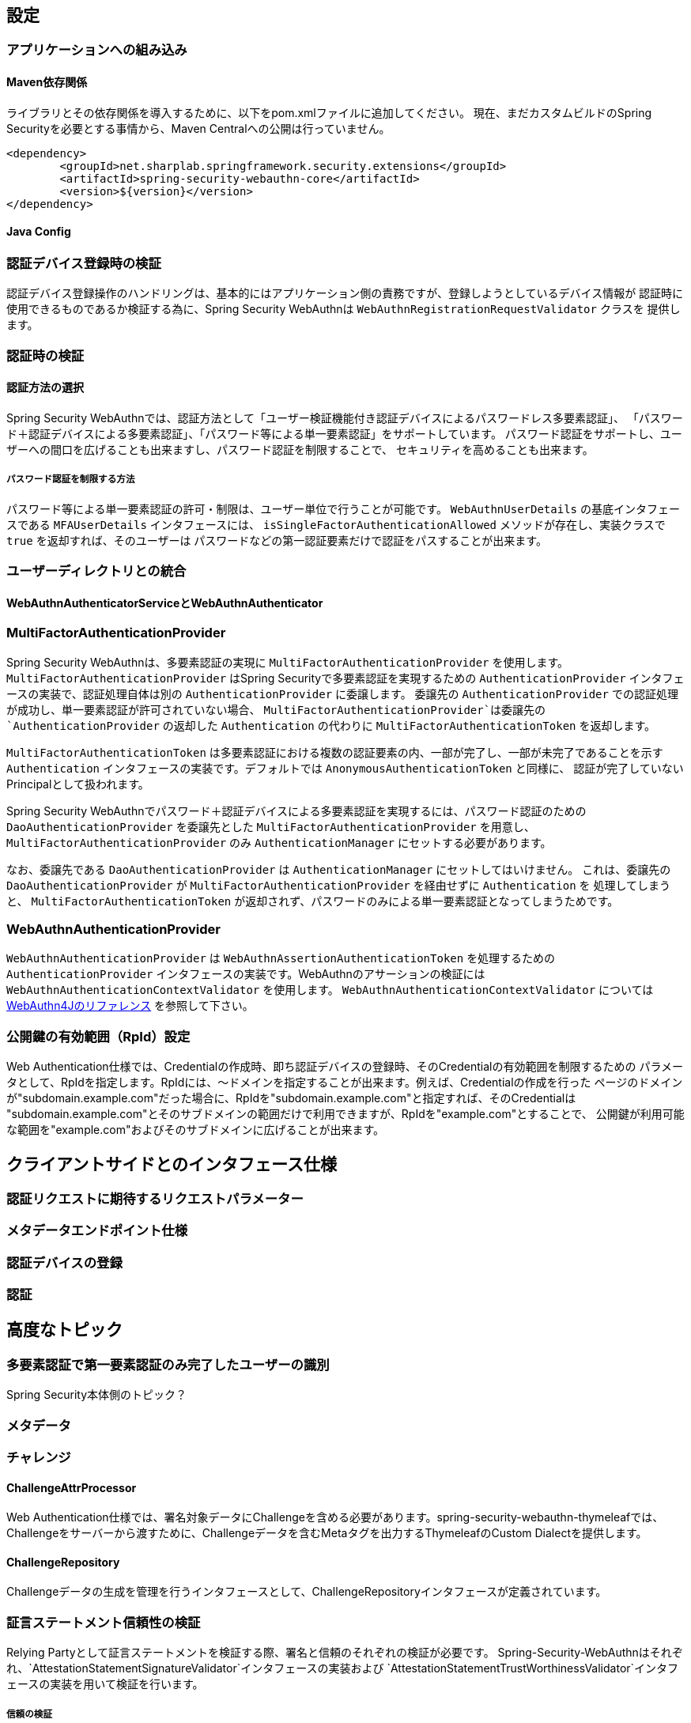 [configuration]
== 設定

=== アプリケーションへの組み込み

==== Maven依存関係

[line-through]#ライブラリとその依存関係を導入するために、以下をpom.xmlファイルに追加してください。#
現在、まだカスタムビルドのSpring Securityを必要とする事情から、Maven Centralへの公開は行っていません。

[source, xml]
----
<dependency>
	<groupId>net.sharplab.springframework.security.extensions</groupId>
	<artifactId>spring-security-webauthn-core</artifactId>
	<version>${version}</version>
</dependency>
----

==== Java Config


=== 認証デバイス登録時の検証

認証デバイス登録操作のハンドリングは、基本的にはアプリケーション側の責務ですが、登録しようとしているデバイス情報が
認証時に使用できるものであるか検証する為に、Spring Security WebAuthnは `WebAuthnRegistrationRequestValidator` クラスを
提供します。

=== 認証時の検証

==== 認証方法の選択

Spring Security WebAuthnでは、認証方法として「ユーザー検証機能付き認証デバイスによるパスワードレス多要素認証」、
「パスワード＋認証デバイスによる多要素認証」、「パスワード等による単一要素認証」をサポートしています。
パスワード認証をサポートし、ユーザーへの間口を広げることも出来ますし、パスワード認証を制限することで、
セキュリティを高めることも出来ます。

===== パスワード認証を制限する方法

パスワード等による単一要素認証の許可・制限は、ユーザー単位で行うことが可能です。
`WebAuthnUserDetails` の基底インタフェースである `MFAUserDetails` インタフェースには、
`isSingleFactorAuthenticationAllowed` メソッドが存在し、実装クラスで `true` を返却すれば、そのユーザーは
パスワードなどの第一認証要素だけで認証をパスすることが出来ます。

=== ユーザーディレクトリとの統合



==== WebAuthnAuthenticatorServiceとWebAuthnAuthenticator

=== MultiFactorAuthenticationProvider

Spring Security WebAuthnは、多要素認証の実現に `MultiFactorAuthenticationProvider` を使用します。
`MultiFactorAuthenticationProvider` はSpring Securityで多要素認証を実現するための `AuthenticationProvider`
インタフェースの実装で、認証処理自体は別の `AuthenticationProvider` に委譲します。
委譲先の `AuthenticationProvider` での認証処理が成功し、単一要素認証が許可されていない場合、
`MultiFactorAuthenticationProvider`は委譲先の `AuthenticationProvider` の返却した `Authentication` の代わりに
`MultiFactorAuthenticationToken` を返却します。

`MultiFactorAuthenticationToken` は多要素認証における複数の認証要素の内、一部が完了し、一部が未完了であることを示す
`Authentication` インタフェースの実装です。デフォルトでは `AnonymousAuthenticationToken` と同様に、
認証が完了していないPrincipalとして扱われます。

Spring Security WebAuthnでパスワード＋認証デバイスによる多要素認証を実現するには、パスワード認証のための
`DaoAuthenticationProvider` を委譲先とした `MultiFactorAuthenticationProvider` を用意し、
`MultiFactorAuthenticationProvider` のみ `AuthenticationManager` にセットする必要があります。

なお、委譲先である `DaoAuthenticationProvider` は `AuthenticationManager` にセットしてはいけません。
これは、委譲先の `DaoAuthenticationProvider` が `MultiFactorAuthenticationProvider` を経由せずに `Authentication` を
処理してしまうと、 `MultiFactorAuthenticationToken` が返却されず、パスワードのみによる単一要素認証となってしまうためです。

=== WebAuthnAuthenticationProvider

`WebAuthnAuthenticationProvider` は `WebAuthnAssertionAuthenticationToken` を処理するための `AuthenticationProvider`
インタフェースの実装です。WebAuthnのアサーションの検証には `WebAuthnAuthenticationContextValidator` を使用します。
`WebAuthnAuthenticationContextValidator` については https://webauthn4j.github.io/webauthn4j/ja/[WebAuthn4Jのリファレンス] を参照して下さい。

=== 公開鍵の有効範囲（RpId）設定

Web Authentication仕様では、Credentialの作成時、即ち認証デバイスの登録時、そのCredentialの有効範囲を制限するための
パラメータとして、RpIdを指定します。RpIdには、～ドメインを指定することが出来ます。例えば、Credentialの作成を行った
ページのドメインが"subdomain.example.com"だった場合に、RpIdを"subdomain.example.com"と指定すれば、そのCredentialは
"subdomain.example.com"とそのサブドメインの範囲だけで利用できますが、RpIdを"example.com"とすることで、
公開鍵が利用可能な範囲を"example.com"およびそのサブドメインに広げることが出来ます。




== クライアントサイドとのインタフェース仕様

=== 認証リクエストに期待するリクエストパラメーター

=== メタデータエンドポイント仕様

=== 認証デバイスの登録

=== 認証

== 高度なトピック

=== 多要素認証で第一要素認証のみ完了したユーザーの識別

Spring Security本体側のトピック？

=== メタデータ

=== チャレンジ

==== ChallengeAttrProcessor

Web Authentication仕様では、署名対象データにChallengeを含める必要があります。spring-security-webauthn-thymeleafでは、
Challengeをサーバーから渡すために、Challengeデータを含むMetaタグを出力するThymeleafのCustom Dialectを提供します。

==== ChallengeRepository

Challengeデータの生成を管理を行うインタフェースとして、ChallengeRepositoryインタフェースが定義されています。

=== 証言ステートメント信頼性の検証

Relying Partyとして証言ステートメントを検証する際、署名と信頼のそれぞれの検証が必要です。
Spring-Security-WebAuthnはそれぞれ、`AttestationStatementSignatureValidator`インタフェースの実装および
`AttestationStatementTrustWorthinessValidator`インタフェースの実装を用いて検証を行います。

===== 信頼の検証

証言ステートメントを証明書パスに基づいて検証する際、spring-security-webauthnは
`WebAuthnTrustAnchorService`インタフェースの実装を用いてトラスト・アンカーを取得します。
信頼の検証は、証言ステートメントが自己署名か、ECDAAか、それ以外かによって方法が異なり、
spring-security-webauthnではそれぞれの検証手段のインタフェースとして`SelfAttestationTrustworthinessValidator`インタフェース、
`ECDAATrustworthinessValidator`インタフェース、`CertPathTrustworthinessValidator`インタフェースを用意しています。
`WebAuthnTrustAnchorService`インタフェースの実装クラスは必要とする検証の内容に応じて、
`StrictAttestationStatementTrustworthinessValidator`と`LooseAttestationStatementTrustworthinessValidator`を用意していますが、
実際の検証は`SelfAttestationTrustworthinessValidator`インタフェース、
 `ECDAATrustworthinessValidator`インタフェース、`CertPathTrustworthinessValidator`インタフェースを実装したクラスに
委譲しています。

`FIDOMetadataServiceCertPathTrustworthinessValidator`は`CertPathTrustworthinessValidator`インタフェースを実装したクラスで、
FIDO Metadata Serviceで公開されている証明書をトラストアンカーに証言証明書の信頼を検証します。
更に、FIDO Metadata Serviceから得られた各証言証明書のStatus Reportを元に検証を行います。

===== `FIDOMetadataServiceCertPathTrustworthinessValidator`



===== `KeyStoreResourceTrustAnchorProvider`

Java Key Storeファイルに保存した公開鍵証明書をトラストアンカーとして利用するための`TrustAnchorProvider`の
実装です。


==== 証言ステートメント署名の検証

spring-security-webauthnは`AttestationStatementSignatureValidator`インタフェースの実装として、
`FIDOU2FAttestationStatementSignatureValidator`と`WebAuthnAttestationStatementSignatureValidator`を提供します。
spring-security-webauthnは`AttestationStatementSignatureValidator`インタフェースを実装したクラスのBeanを自動で検出し、
署名の検証時、フォーマットと適合する`AttestationStatementSignatureValidator`を使用して検証を行います。



